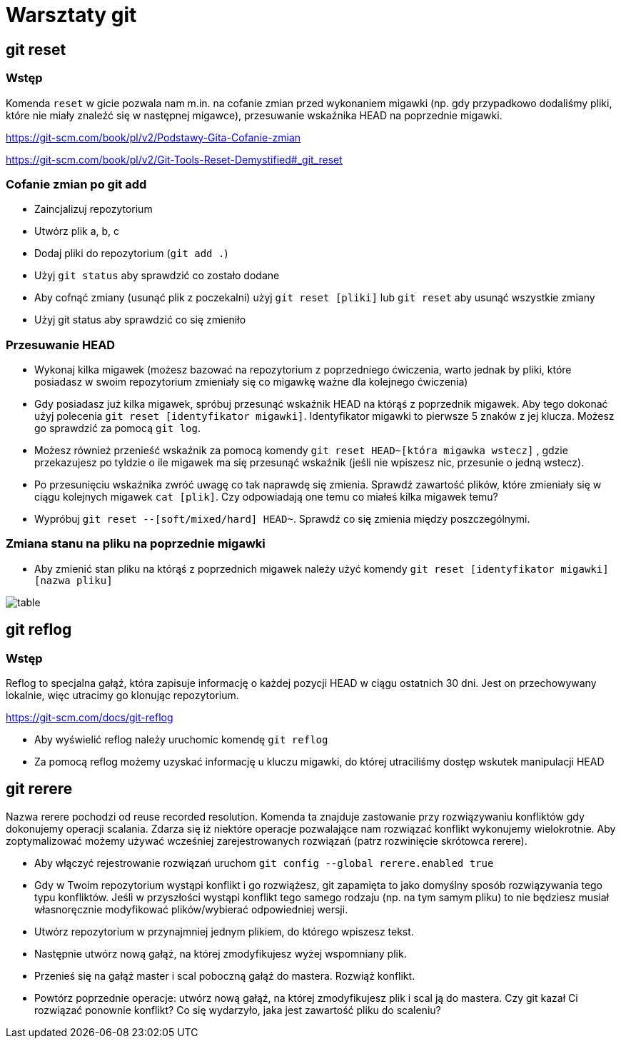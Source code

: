 = Warsztaty git

== git reset

=== Wstęp

Komenda `reset` w gicie pozwala nam m.in. na cofanie zmian
przed wykonaniem migawki (np. gdy przypadkowo dodaliśmy pliki,
które nie miały znaleźć się w następnej migawce),
przesuwanie wskaźnika HEAD na poprzednie migawki.

https://git-scm.com/book/pl/v2/Podstawy-Gita-Cofanie-zmian[]

https://git-scm.com/book/pl/v2/Git-Tools-Reset-Demystified#_git_reset[]

=== Cofanie zmian po git add

- Zaincjalizuj repozytorium
- Utwórz plik a, b, c
- Dodaj pliki do repozytorium (`git add .`)
- Użyj `git status` aby sprawdzić co zostało dodane
- Aby cofnąć zmiany (usunąć plik z poczekalni)
użyj `git reset [pliki]` lub `git reset` aby usunąć wszystkie zmiany
- Użyj git status aby sprawdzić co się zmieniło

=== Przesuwanie HEAD

- Wykonaj kilka migawek (możesz bazować na repozytorium z poprzedniego ćwiczenia,
warto jednak by pliki, które posiadasz w swoim repozytorium zmieniały się co migawkę
ważne dla kolejnego ćwiczenia)
- Gdy posiadasz już kilka migawek, spróbuj przesunąć wskaźnik HEAD na którąś z poprzednik migawek.
Aby tego dokonać użyj polecenia `git reset [identyfikator migawki]`.
Identyfikator migawki to pierwsze 5 znaków z jej klucza.
Możesz go sprawdzić za pomocą `git log`.
- Możesz również przenieść wskaźnik za pomocą komendy `git reset HEAD~[która migawka wstecz]`
, gdzie przekazujesz po tyldzie o ile migawek ma się przesunąć wskaźnik
(jeśli nie wpiszesz nic, przesunie o jedną wstecz).
- Po przesunięciu wskaźnika zwróć uwagę co tak naprawdę się zmienia. Sprawdź zawartość plików,
które zmieniały się w ciągu kolejnych migawek `cat [plik]`. Czy odpowiadają one temu co miałeś kilka migawek temu?
- Wypróbuj `git reset --[soft/mixed/hard] HEAD~`. Sprawdź co się zmienia między poszczególnymi.

=== Zmiana stanu na pliku na poprzednie migawki

- Aby zmienić stan pliku na którąś z poprzednich migawek należy użyć komendy `git reset [identyfikator migawki] [nazwa pliku]`

image::table.png[]

== git reflog

=== Wstęp

Reflog to specjalna gałąź, która zapisuje informację o każdej pozycji HEAD w ciągu ostatnich 30 dni. Jest on przechowywany lokalnie, więc utracimy go klonując repozytorium.

https://git-scm.com/docs/git-reflog[]

- Aby wyświelić reflog należy uruchomic komendę `git reflog`
- Za pomocą reflog możemy uzyskać informację u kluczu migawki, do której utraciliśmy dostęp wskutek manipulacji HEAD


== git rerere

Nazwa rerere pochodzi od reuse recorded resolution. Komenda ta znajduje zastowanie przy rozwiązywaniu konfliktów gdy dokonujemy operacji scalania. Zdarza się iż niektóre operacje pozwalające nam rozwiązać konflikt wykonujemy wielokrotnie. Aby zoptymalizować możemy używać wcześniej zarejestrowanych rozwiązań (patrz rozwinięcie skrótowca rerere).

- Aby włączyć rejestrowanie rozwiązań uruchom `git config --global rerere.enabled true`
- Gdy w Twoim repozytorium wystąpi konflikt i go rozwiążesz, git zapamięta to jako domyślny sposób
rozwiązywania tego typu konfliktów. Jeśli w przyszłości wystąpi konflikt tego samego rodzaju
(np. na tym samym pliku) to nie będziesz musiał własnoręcznie modyfikować plików/wybierać odpowiedniej wersji.
- Utwórz repozytorium w przynajmniej jednym plikiem, do którego wpiszesz tekst.
- Następnie utwórz nową gałąź, na której zmodyfikujesz wyżej wspomniany plik.
- Przenieś się na gałąź master i scal poboczną gałąź do mastera. Rozwiąż konflikt.
- Powtórz poprzednie operacje: utwórz nową gałąź, na której zmodyfikujesz plik i scal ją do mastera.
Czy git kazał Ci rozwiązać ponownie konflikt? Co się wydarzyło, jaka jest zawartość pliku do scaleniu?